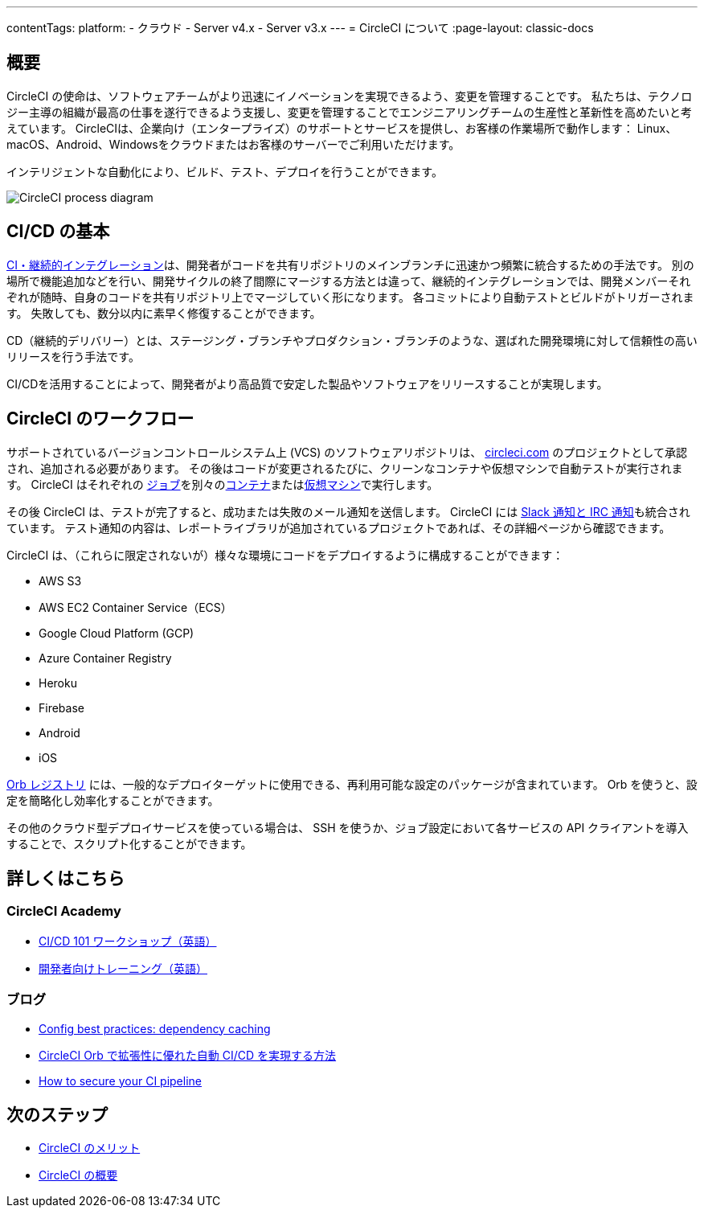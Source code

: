 ---

contentTags:
  platform:
  - クラウド
  - Server v4.x
  - Server v3.x
---
= CircleCI について
:page-layout: classic-docs

:page-description: このページでは、CircleCI を利用してソフトウェアやアプリケーション開発の自動化実現方法のご紹介に関して詳しく説明しています。CircleCI は、ソフトウェア開発のビルド、テスト、デプロイを全て自動化します。
:icons: font
:toc: macro

:toc-title:

[#introduction]
== 概要

CircleCI の使命は、ソフトウェアチームがより迅速にイノベーションを実現できるよう、変更を管理することです。 私たちは、テクノロジー主導の組織が最高の仕事を遂行できるよう支援し、変更を管理することでエンジニアリングチームの生産性と革新性を高めたいと考えています。 CircleCIは、企業向け（エンタープライズ）のサポートとサービスを提供し、お客様の作業場所で動作します： Linux、macOS、Android、Windowsをクラウドまたはお客様のサーバーでご利用いただけます。

インテリジェントな自動化により、ビルド、テスト、デプロイを行うことができます。

image::{{site.baseurl}}/assets/img/docs/arch.png[CircleCI process diagram]

[#what-is-ci-cd]
== CI/CD の基本

link:https://circleci.com/ja/continuous-integration/[CI・継続的インテグレーション]は、開発者がコードを共有リポジトリのメインブランチに迅速かつ頻繁に統合するための手法です。  別の場所で機能追加などを行い、開発サイクルの終了間際にマージする方法とは違って、継続的インテグレーションでは、開発メンバーそれぞれが随時、自身のコードを共有リポジトリ上でマージしていく形になります。 各コミットにより自動テストとビルドがトリガーされます。 失敗しても、数分以内に素早く修復することができます。

CD（継続的デリバリー）とは、ステージング・ブランチやプロダクション・ブランチのような、選ばれた開発環境に対して信頼性の高いリリースを行う手法です。

CI/CDを活用することによって、開発者がより高品質で安定した製品やソフトウェアをリリースすることが実現します。

[#circleci-in-your-workflow]
== CircleCI のワークフロー

サポートされているバージョンコントロールシステム上  (VCS) のソフトウェアリポジトリは、 link:https://circleci.com[circleci.com] のプロジェクトとして承認され、追加される必要があります。 その後はコードが変更されるたびに、クリーンなコンテナや仮想マシンで自動テストが実行されます。 CircleCI はそれぞれの link:/docs/glossary/#job[ジョブ]を別々のxref:glossary#container[コンテナ]またはlink:https://circleci.com/developer/images?imageType=machine[仮想マシン]で実行します。

その後 CircleCI は、テストが完了すると、成功または失敗のメール通知を送信します。 CircleCI には xref:notifications#[Slack 通知と IRC 通知]も統合されています。 テスト通知の内容は、レポートライブラリが追加されているプロジェクトであれば、その詳細ページから確認できます。

CircleCI は、（これらに限定されないが）様々な環境にコードをデプロイするように構成することができます：

* AWS S3
* AWS EC2 Container Service（ECS）
* Google Cloud Platform (GCP)
* Azure Container Registry
* Heroku
* Firebase
* Android
* iOS

link:https://circleci.com/developer/ja/orbs[Orb レジストリ] には、一般的なデプロイターゲットに使用できる、再利用可能な設定のパッケージが含まれています。 Orb を使うと、設定を簡略化し効率化することができます。

その他のクラウド型デプロイサービスを使っている場合は、 SSH を使うか、ジョブ設定において各サービスの API クライアントを導入することで、スクリプト化することができます。

[#learn-more]
== 詳しくはこちら

[#on-circleci-academy]
=== CircleCI Academy

* link:https://academy.circleci.com/cicd-basics?access_code=public-2021[CI/CD 101 ワークショップ（英語）]
* link:https://academy.circleci.com/general-developer-training?access_code=public-2021[開発者向けトレーニング（英語）]

[#on-our-blog]
=== ブログ

* link:https://circleci.com/blog/config-best-practices-dependency-caching/[Config best practices: dependency caching]
* link:https://circleci.com/ja/blog/automate-and-scale-your-ci-cd-with-circleci-orbs/[CircleCI Orb で拡張性に優れた自動 CI/CD を実現する方法]
* link:https://circleci.com/blog/secure-ci-pipeline/[How to secure your CI pipeline]

[#next-steps]
== 次のステップ

* xref:benefits-of-circleci#[CircleCI のメリット]
* xref:concepts#[CircleCI の概要]